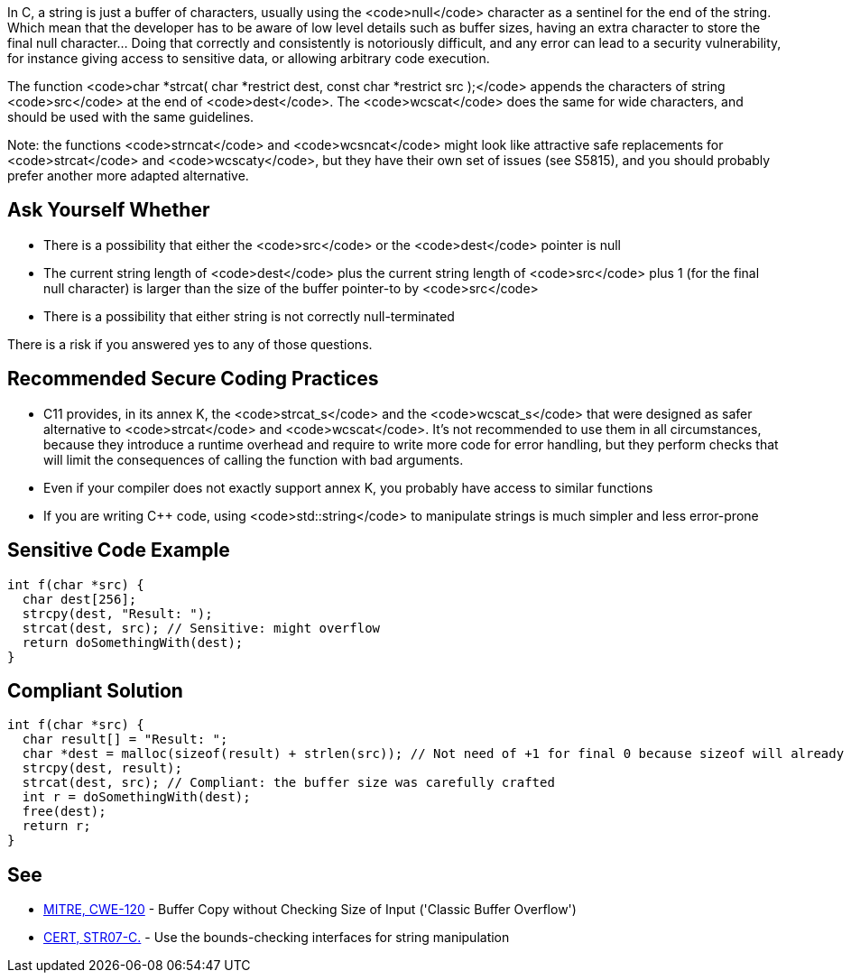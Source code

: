In C, a string is just a buffer of characters, usually using the <code>null</code> character as a sentinel for the end of the string. Which mean that the developer has to be aware of low level details such as buffer sizes, having an extra character to store the final null character... Doing that correctly and consistently is notoriously difficult, and any error can lead to a security vulnerability, for instance giving access to sensitive data, or allowing arbitrary code execution.

The function <code>char *strcat( char *restrict dest, const char *restrict src );</code> appends the characters of string <code>src</code> at the end of <code>dest</code>. The <code>wcscat</code> does the same for wide characters, and should be used with the same guidelines.


Note: the functions <code>strncat</code> and <code>wcsncat</code> might look like attractive safe replacements for <code>strcat</code> and <code>wcscaty</code>, but they have their own set of issues (see S5815), and you should probably prefer another more adapted alternative.


== Ask Yourself Whether

* There is a possibility that either the <code>src</code> or the <code>dest</code> pointer is null
* The current string length of <code>dest</code> plus the current string length of <code>src</code> plus 1 (for the final null character) is larger than the size of the buffer pointer-to by <code>src</code> 
* There is a possibility that either string is not correctly null-terminated

There is a risk if you answered yes to any of those questions.


== Recommended Secure Coding Practices

* C11 provides, in its annex K, the <code>strcat_s</code> and the <code>wcscat_s</code> that were designed as safer alternative to <code>strcat</code> and <code>wcscat</code>. It's not recommended to use them in all circumstances, because they introduce a runtime overhead and require to write more code for error handling, but they perform checks that will limit the consequences of calling the function with bad arguments.
* Even if your compiler does not exactly support annex K, you probably have access to similar functions
* If you are writing C++ code, using <code>std::string</code> to manipulate strings is much simpler and less error-prone


== Sensitive Code Example

----
int f(char *src) {
  char dest[256];
  strcpy(dest, "Result: ");
  strcat(dest, src); // Sensitive: might overflow
  return doSomethingWith(dest);
}
----


== Compliant Solution

----
int f(char *src) {
  char result[] = "Result: ";
  char *dest = malloc(sizeof(result) + strlen(src)); // Not need of +1 for final 0 because sizeof will already count one 0
  strcpy(dest, result);
  strcat(dest, src); // Compliant: the buffer size was carefully crafted
  int r = doSomethingWith(dest);
  free(dest);
  return r;
}
----


== See

* http://cwe.mitre.org/data/definitions/120[MITRE, CWE-120] - Buffer Copy without Checking Size of Input ('Classic Buffer Overflow')
* https://www.securecoding.cert.org/confluence/x/QwY[CERT, STR07-C.] - Use the bounds-checking interfaces for string manipulation


